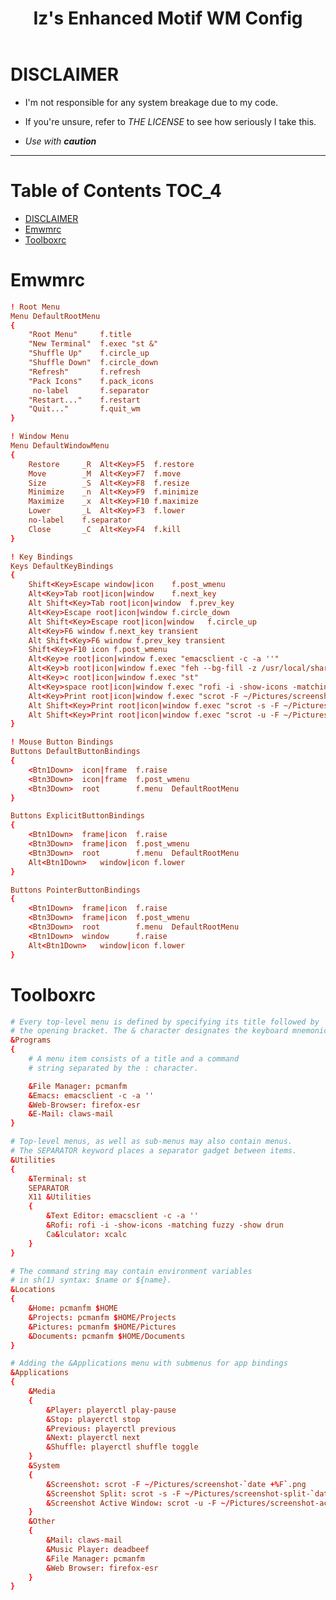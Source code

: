 
#+TITLE: Iz's Enhanced Motif WM Config
#+DESCRIPTION: Mainly for personal backups, but if you want 'em, use 'em.
#+KEYWORDS: org-mode, readme, OpenBSD, XenoDM, sh, ksh, xresources, izder
#+PROPERTY: header-args: :tangle ~/.dotfiles/XenoDM-Config :mkdirp t



#+BEGIN_HTML
<div align="left">
<img alt="GitHub Repo stars" src="https://img.shields.io/github/stars/izder456/Emwm-Config?style=plastic">
<img alt="Lines of code" src="https://tokei.rs/b1/github/izder456/Emwm-Config?category=code&style=plastic">
</div>
#+END_HTML

* DISCLAIMER

- I'm not responsible for any system breakage due to my code.

- If you're unsure, refer to [[LICENSE.txt][THE LICENSE]] to see how seriously I take this.

- /Use with *caution*/

-----

* Table of Contents :TOC_4:
- [[#disclaimer][DISCLAIMER]]
- [[#emwmrc][Emwmrc]]
- [[#toolboxrc][Toolboxrc]]

* Emwmrc

#+BEGIN_SRC conf :tangle .emwmrc
! Root Menu 
Menu DefaultRootMenu
{
	"Root Menu"		f.title
	"New Terminal"	f.exec "st &"
	"Shuffle Up"	f.circle_up
	"Shuffle Down"	f.circle_down
	"Refresh"		f.refresh
	"Pack Icons"	f.pack_icons
	 no-label		f.separator
	"Restart..."	f.restart
	"Quit..."		f.quit_wm
}

! Window Menu
Menu DefaultWindowMenu
{
	Restore		_R	Alt<Key>F5	f.restore
	Move		_M	Alt<Key>F7	f.move
	Size		_S	Alt<Key>F8	f.resize
	Minimize	_n	Alt<Key>F9	f.minimize
	Maximize	_x	Alt<Key>F10	f.maximize
	Lower		_L	Alt<Key>F3	f.lower
	no-label	f.separator
	Close		_C	Alt<Key>F4	f.kill
}

! Key Bindings
Keys DefaultKeyBindings
{
	Shift<Key>Escape window|icon	f.post_wmenu
	Alt<Key>Tab	root|icon|window	f.next_key
	Alt Shift<Key>Tab root|icon|window	f.prev_key
	Alt<Key>Escape root|icon|window	f.circle_down
	Alt Shift<Key>Escape root|icon|window	f.circle_up
	Alt<Key>F6 window f.next_key transient
	Alt Shift<Key>F6 window f.prev_key transient
	Shift<Key>F10 icon f.post_wmenu
	Alt<Key>e root|icon|window f.exec "emacsclient -c -a ''"
	Alt<Key>b root|icon|window f.exec "feh --bg-fill -z /usr/local/share/backgrounds"
	Alt<Key>c root|icon|window f.exec "st"
	Alt<Key>space root|icon|window f.exec "rofi -i -show-icons -matching fuzzy -show drun"
	Alt<Key>Print root|icon|window f.exec "scrot -F ~/Pictures/screenshot-`date +%F`.png"
	Alt Shift<Key>Print root|icon|window f.exec "scrot -s -F ~/Pictures/screenshot-split-`date +%F`.png"
	Alt Shift<Key>Print root|icon|window f.exec "scrot -u -F ~/Pictures/screenshot-activewin-`date +%F`.png"
}

! Mouse Button Bindings
Buttons DefaultButtonBindings
{
	<Btn1Down>	icon|frame	f.raise
	<Btn3Down>	icon|frame	f.post_wmenu
	<Btn3Down>	root		f.menu	DefaultRootMenu
}
 
Buttons ExplicitButtonBindings
{
	<Btn1Down>	frame|icon	f.raise
	<Btn3Down>	frame|icon	f.post_wmenu
	<Btn3Down>	root		f.menu	DefaultRootMenu
	Alt<Btn1Down>	window|icon	f.lower
}
 
Buttons PointerButtonBindings
{
	<Btn1Down>	frame|icon	f.raise
	<Btn3Down>	frame|icon	f.post_wmenu
	<Btn3Down>	root		f.menu	DefaultRootMenu
	<Btn1Down>	window		f.raise
	Alt<Btn1Down>	window|icon	f.lower
}
#+END_SRC

* Toolboxrc

#+BEGIN_SRC conf :tangle .toolboxrc
# Every top-level menu is defined by specifying its title followed by
# the opening bracket. The & character designates the keyboard mnemonic.
&Programs
{
	# A menu item consists of a title and a command
	# string separated by the : character.

	&File Manager: pcmanfm
	&Emacs: emacsclient -c -a ''
	&Web-Browser: firefox-esr
	&E-Mail: claws-mail
}

# Top-level menus, as well as sub-menus may also contain menus.
# The SEPARATOR keyword places a separator gadget between items.
&Utilities
{
	&Terminal: st
	SEPARATOR
	X11 &Utilities 
	{
		&Text Editor: emacsclient -c -a ''
		&Rofi: rofi -i -show-icons -matching fuzzy -show drun
		Ca&lculator: xcalc
	}
}

# The command string may contain environment variables
# in sh(1) syntax: $name or ${name}.
&Locations
{
	&Home: pcmanfm $HOME
	&Projects: pcmanfm $HOME/Projects
	&Pictures: pcmanfm $HOME/Pictures
	&Documents: pcmanfm $HOME/Documents
}

# Adding the &Applications menu with submenus for app bindings
&Applications
{
	&Media
	{
		&Player: playerctl play-pause
		&Stop: playerctl stop
		&Previous: playerctl previous
		&Next: playerctl next
		&Shuffle: playerctl shuffle toggle
	}
	&System
	{
		&Screenshot: scrot -F ~/Pictures/screenshot-`date +%F`.png
		&Screenshot Split: scrot -s -F ~/Pictures/screenshot-split-`date +%F`.png
		&Screenshot Active Window: scrot -u -F ~/Pictures/screenshot-activewin-`date +%F`.png
	}
	&Other
	{
		&Mail: claws-mail
		&Music Player: deadbeef
		&File Manager: pcmanfm
		&Web Browser: firefox-esr
	}
}
#+END_SRC

